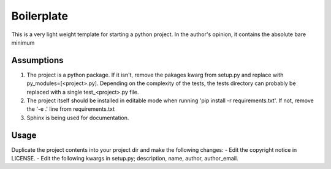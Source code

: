 ===========
Boilerplate
===========

This is a very light weight template for starting a python project. In the author's opinion, it contains the absolute bare minimum


-----------
Assumptions
-----------
1. The project is a python package. If it isn't, remove the pakages kwarg from setup.py and replace with py_modules=[<project>.py]. Depending on the complexity of the tests, the tests directory can probably be replaced with a single test_<project>.py file.
2. The project itself should be installed in editable mode when running 'pip install -r requirements.txt'. If not, remove the '-e .' line from requirements.txt
3. Sphinx is being used for documentation.


-----
Usage
-----
Duplicate the project contents into your project dir and make the following changes:
- Edit the copyright notice in LICENSE.
- Edit the following kwargs in setup.py; description, name, author, author_email.